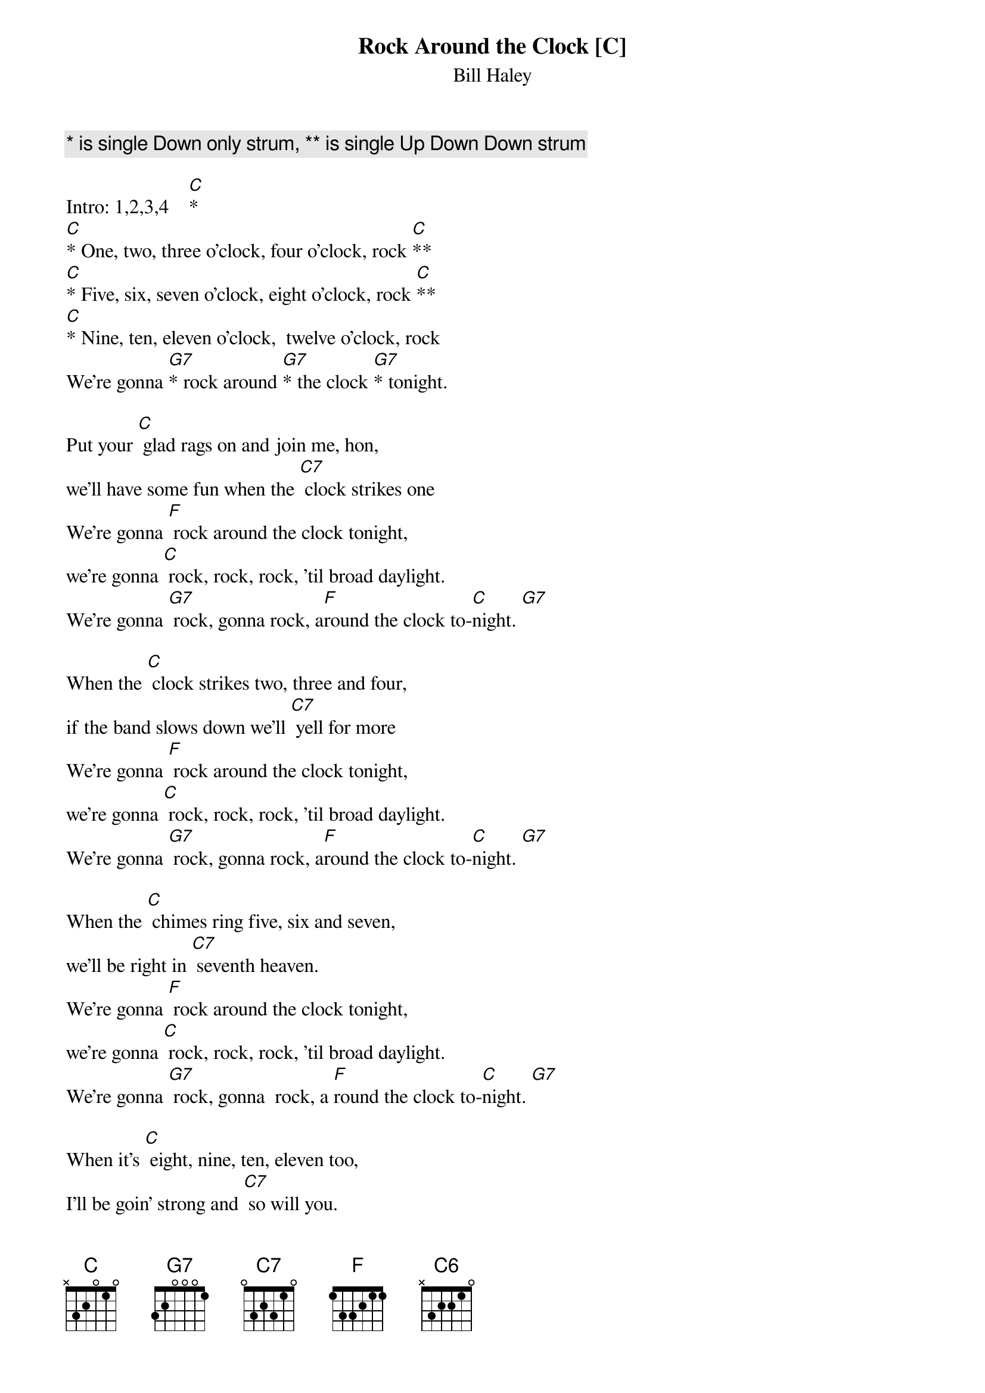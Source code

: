 {t: Rock Around the Clock [C] }
{key: C}
{st:Bill Haley}
{c: * is single Down only strum, ** is single Up Down Down strum }

Intro: 1,2,3,4    [C]*
[C]* One, two, three o'clock, four o'clock, rock [C]**
[C]* Five, six, seven o'clock, eight o'clock, rock [C]**
[C]* Nine, ten, eleven o'clock,  twelve o'clock, rock
We're gonna [G7]* rock around [G7]* the clock [G7]* tonight.

Put your [C] glad rags on and join me, hon,
we'll have some fun when the [C7] clock strikes one
We're gonna [F] rock around the clock tonight,
we're gonna [C] rock, rock, rock, 'til broad daylight.
We're gonna [G7] rock, gonna rock, a[F]round the clock to-[C]night. [G7]

When the [C] clock strikes two, three and four,
if the band slows down we'll [C7] yell for more
We're gonna [F] rock around the clock tonight,
we're gonna [C] rock, rock, rock, 'til broad daylight.
We're gonna [G7] rock, gonna rock, a[F]round the clock to-[C]night. [G7]

When the [C] chimes ring five, six and seven,
we'll be right in [C7] seventh heaven.
We're gonna [F] rock around the clock tonight,
we're gonna [C] rock, rock, rock, 'til broad daylight.
We're gonna [G7] rock, gonna  rock, a [F]round the clock to-[C]night. [G7]

When it's [C] eight, nine, ten, eleven too,
I'll be goin' strong and [C7] so will you.
We're gonna [F] rock around the clock tonight,
we're gonna [C] rock, rock, rock, 'til broad daylight.
We're gonna [G7] rock, gonna rock, a[F]round the clock to-[C]night. [G7]

When the [C] clock strikes twelve, we'll cool off then,
start a rockin' round the [C7] clock again.
We're gonna [F] rock around the clock tonight,
we're gonna [C] rock, rock, rock, 'til broad daylight.
We're gonna [G7] rock, gonna rock, a[F]round the clock to-[C]night. [C]

Finish:     [F] ///  [C] /// [C]  [C6]  [C]
